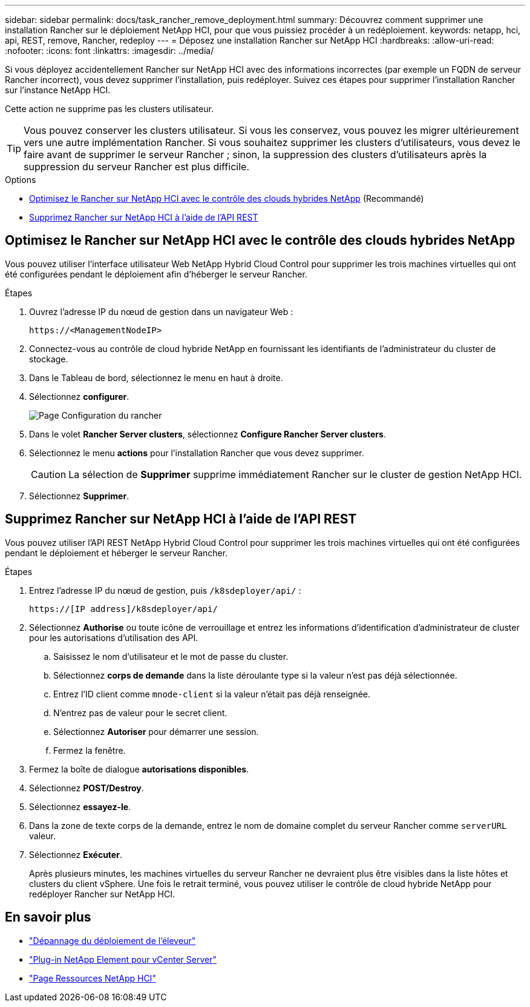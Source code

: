 ---
sidebar: sidebar 
permalink: docs/task_rancher_remove_deployment.html 
summary: Découvrez comment supprimer une installation Rancher sur le déploiement NetApp HCI, pour que vous puissiez procéder à un redéploiement. 
keywords: netapp, hci, api, REST, remove, Rancher, redeploy 
---
= Déposez une installation Rancher sur NetApp HCI
:hardbreaks:
:allow-uri-read: 
:nofooter: 
:icons: font
:linkattrs: 
:imagesdir: ../media/


[role="lead"]
Si vous déployez accidentellement Rancher sur NetApp HCI avec des informations incorrectes (par exemple un FQDN de serveur Rancher incorrect), vous devez supprimer l'installation, puis redéployer. Suivez ces étapes pour supprimer l'installation Rancher sur l'instance NetApp HCI.

Cette action ne supprime pas les clusters utilisateur.


TIP: Vous pouvez conserver les clusters utilisateur. Si vous les conservez, vous pouvez les migrer ultérieurement vers une autre implémentation Rancher. Si vous souhaitez supprimer les clusters d'utilisateurs, vous devez le faire avant de supprimer le serveur Rancher ; sinon, la suppression des clusters d'utilisateurs après la suppression du serveur Rancher est plus difficile.

.Options
* <<Optimisez le Rancher sur NetApp HCI avec le contrôle des clouds hybrides NetApp>> (Recommandé)
* <<Supprimez Rancher sur NetApp HCI à l'aide de l'API REST>>




== Optimisez le Rancher sur NetApp HCI avec le contrôle des clouds hybrides NetApp

Vous pouvez utiliser l'interface utilisateur Web NetApp Hybrid Cloud Control pour supprimer les trois machines virtuelles qui ont été configurées pendant le déploiement afin d'héberger le serveur Rancher.

.Étapes
. Ouvrez l'adresse IP du nœud de gestion dans un navigateur Web :
+
[listing]
----
https://<ManagementNodeIP>
----
. Connectez-vous au contrôle de cloud hybride NetApp en fournissant les identifiants de l'administrateur du cluster de stockage.
. Dans le Tableau de bord, sélectionnez le menu en haut à droite.
. Sélectionnez *configurer*.
+
image::hcc_configure.png[Page Configuration du rancher]

. Dans le volet *Rancher Server clusters*, sélectionnez *Configure Rancher Server clusters*.
. Sélectionnez le menu *actions* pour l'installation Rancher que vous devez supprimer.
+

CAUTION: La sélection de *Supprimer* supprime immédiatement Rancher sur le cluster de gestion NetApp HCI.

. Sélectionnez *Supprimer*.




== Supprimez Rancher sur NetApp HCI à l'aide de l'API REST

Vous pouvez utiliser l'API REST NetApp Hybrid Cloud Control pour supprimer les trois machines virtuelles qui ont été configurées pendant le déploiement et héberger le serveur Rancher.

.Étapes
. Entrez l'adresse IP du nœud de gestion, puis `/k8sdeployer/api/` :
+
[listing]
----
https://[IP address]/k8sdeployer/api/
----
. Sélectionnez *Authorise* ou toute icône de verrouillage et entrez les informations d'identification d'administrateur de cluster pour les autorisations d'utilisation des API.
+
.. Saisissez le nom d'utilisateur et le mot de passe du cluster.
.. Sélectionnez *corps de demande* dans la liste déroulante type si la valeur n'est pas déjà sélectionnée.
.. Entrez l'ID client comme `mnode-client` si la valeur n'était pas déjà renseignée.
.. N'entrez pas de valeur pour le secret client.
.. Sélectionnez *Autoriser* pour démarrer une session.
.. Fermez la fenêtre.


. Fermez la boîte de dialogue *autorisations disponibles*.
. Sélectionnez *POST/Destroy*.
. Sélectionnez *essayez-le*.
. Dans la zone de texte corps de la demande, entrez le nom de domaine complet du serveur Rancher comme `serverURL` valeur.
. Sélectionnez *Exécuter*.
+
Après plusieurs minutes, les machines virtuelles du serveur Rancher ne devraient plus être visibles dans la liste hôtes et clusters du client vSphere. Une fois le retrait terminé, vous pouvez utiliser le contrôle de cloud hybride NetApp pour redéployer Rancher sur NetApp HCI.



[discrete]
== En savoir plus

* https://kb.netapp.com/Advice_and_Troubleshooting/Data_Storage_Software/Management_services_for_Element_Software_and_NetApp_HCI/NetApp_HCI_and_Rancher_troubleshooting["Dépannage du déploiement de l'éleveur"^]
* https://docs.netapp.com/us-en/vcp/index.html["Plug-in NetApp Element pour vCenter Server"^]
* https://www.netapp.com/hybrid-cloud/hci-documentation/["Page Ressources NetApp HCI"^]

